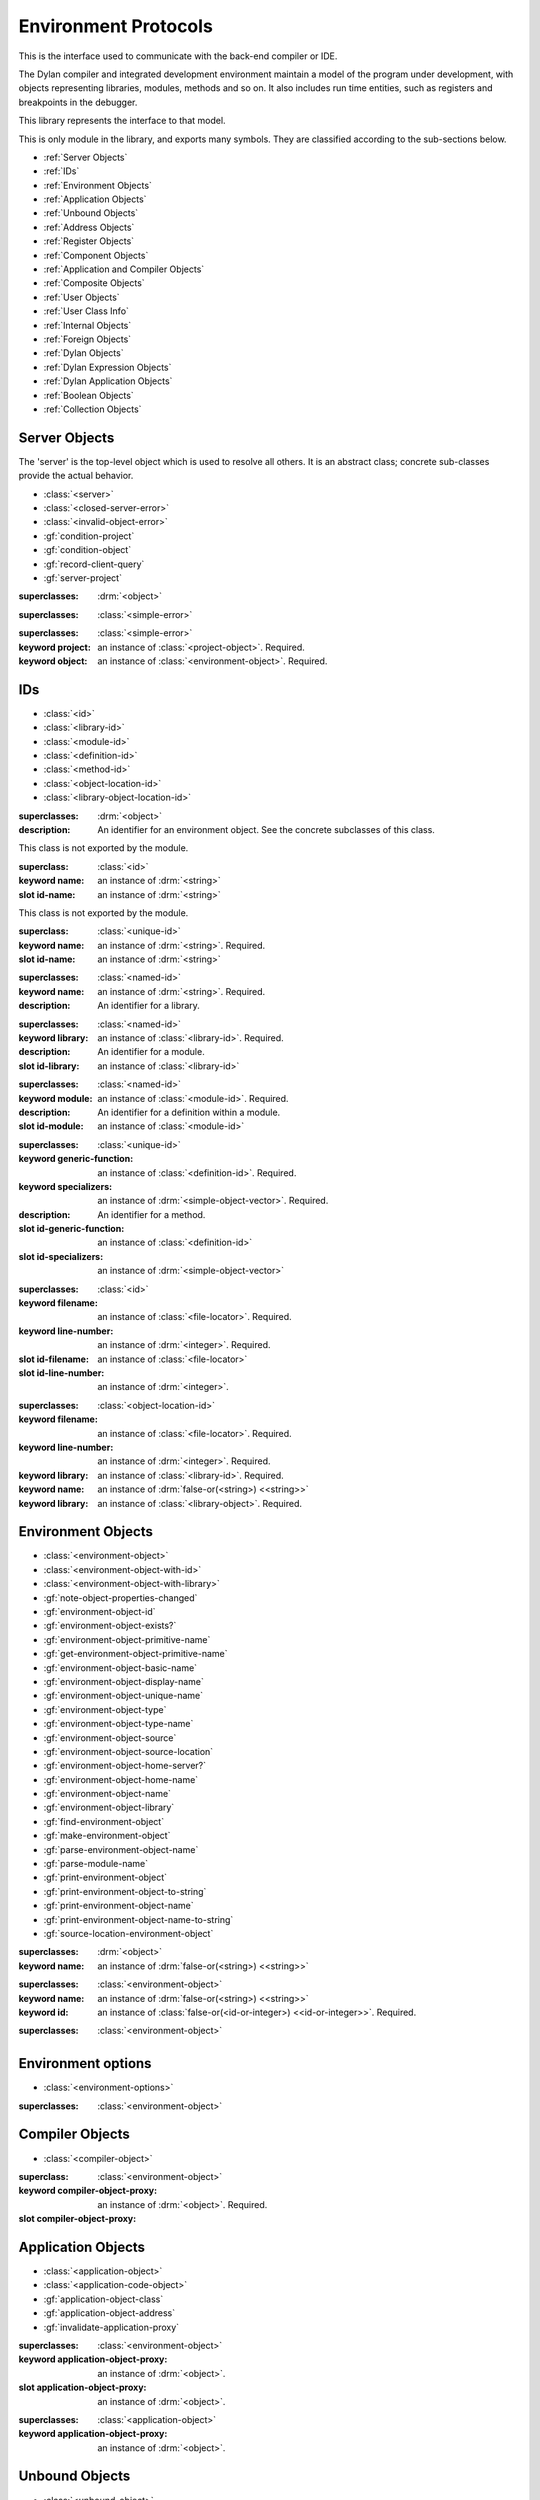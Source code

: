 *********************
Environment Protocols
*********************

This is the interface used to communicate with the back-end compiler or IDE.

.. library:: environment-protocols

The Dylan compiler and integrated development environment maintain
a model of the program under development, with objects representing
libraries, modules, methods and so on. It also includes run time entities,
such as registers and breakpoints in the debugger.

This library represents the interface to that model.

.. module:: environment-protocols

This is only module in the library, and exports many symbols. They
are classified according to the sub-sections below.

- :ref:`Server Objects`
- :ref:`IDs`
- :ref:`Environment Objects`
- :ref:`Application Objects`
- :ref:`Unbound Objects`
- :ref:`Address Objects`
- :ref:`Register Objects`
- :ref:`Component Objects`
- :ref:`Application and Compiler Objects`
- :ref:`Composite Objects`
- :ref:`User Objects`
- :ref:`User Class Info`
- :ref:`Internal Objects`
- :ref:`Foreign Objects`
- :ref:`Dylan Objects`
- :ref:`Dylan Expression Objects`
- :ref:`Dylan Application Objects`
- :ref:`Boolean Objects`
- :ref:`Collection Objects`


Server Objects
^^^^^^^^^^^^^^
The 'server' is the top-level object which is used to resolve all others.
It is an abstract class; concrete sub-classes provide the actual behavior.

- :class:`<server>`
- :class:`<closed-server-error>`
- :class:`<invalid-object-error>`
- :gf:`condition-project`
- :gf:`condition-object`
- :gf:`record-client-query`
- :gf:`server-project`

.. class:: <server>
   :abstract:

   :superclasses: :drm:`<object>`


.. class:: <closed-server-error>
   :sealed:

   :superclasses: :class:`<simple-error>`

.. class:: <invalid-object-error>
   :sealed:

   :superclasses: :class:`<simple-error>`

   :keyword project: an instance of :class:`<project-object>`. Required.
   :keyword object: an instance of :class:`<environment-object>`. Required.

.. type:: <query-type>

   :equivalent: :drm:`<symbol>`

.. generic-function:: record-client-query
   :open:

   :signature: *server*, *client*, *object*, *type*  => ();
   :parameter server: an instance of :class:`<server>`
   :parameter client: an instance of :drm:`<object>`
   :parameter object: an instance of :drm:`<object>`
   :parameter type:  an instance of :type:`<query-type>`

.. generic-function:: server-project
   :open:

   :signature: *server* => *project*
   :parameter server: an instance of :class:`<server>`
   :returns project: an instance of :class:`<project-object>`

IDs
^^^

- :class:`<id>`
- :class:`<library-id>`
- :class:`<module-id>`
- :class:`<definition-id>`
- :class:`<method-id>`
- :class:`<object-location-id>`
- :class:`<library-object-location-id>`

.. class:: <id>
   :abstract:

   :superclasses: :drm:`<object>`

   :description:

      An identifier for an environment object. See the concrete subclasses of this class.

.. class:: <unique-id>
   :sealed:
   :abstract:

   This class is not exported by the module.

   :superclass: :class:`<id>`

   :keyword name:  an instance of :drm:`<string>`

   :slot id-name: an instance of :drm:`<string>`

.. class:: <named-id>
   :sealed:
   :abstract:

   This class is not exported by the module.

   :superclass: :class:`<unique-id>`

   :keyword name:  an instance of :drm:`<string>`. Required.

   :slot id-name: an instance of :drm:`<string>`


.. class:: <library-id>

   :superclasses: :class:`<named-id>`

   :keyword name: an instance of :drm:`<string>`. Required.

   :description:

      An identifier for a library.

.. class:: <module-id>

   :superclasses: :class:`<named-id>`

   :keyword library: an instance of :class:`<library-id>`. Required.

   :description:

      An identifier for a module.



   :slot id-library: an instance of :class:`<library-id>`

.. class:: <definition-id>

   :superclasses: :class:`<named-id>`

   :keyword module: an instance of :class:`<module-id>`. Required.

   :description:

      An identifier for a definition within a module.
   :slot id-module:  an instance of :class:`<module-id>`

.. class:: <method-id>

   :superclasses: :class:`<unique-id>`

   :keyword generic-function: an instance of :class:`<definition-id>`. Required.
   :keyword specializers: an instance of :drm:`<simple-object-vector>`. Required.

   :description:

      An identifier for a method.

   :slot id-generic-function: an instance of :class:`<definition-id>`
   :slot id-specializers:  an instance of :drm:`<simple-object-vector>`

.. class:: <object-location-id>

   :superclasses: :class:`<id>`

   :keyword filename: an instance of :class:`<file-locator>`. Required.
   :keyword line-number: an instance of :drm:`<integer>`. Required.

   :slot id-filename: an instance of :class:`<file-locator>`
   :slot id-line-number: an instance of :drm:`<integer>`.

.. class:: <library-object-location-id>

   :superclasses: :class:`<object-location-id>`

   :keyword filename: an instance of :class:`<file-locator>`. Required.
   :keyword line-number: an instance of :drm:`<integer>`. Required.
   :keyword library: an instance of :class:`<library-id>`. Required.

   :keyword name: an instance of :drm:`false-or(<string>) <<string>>`
   :keyword library: an instance of :class:`<library-object>`. Required.

Environment Objects
^^^^^^^^^^^^^^^^^^^
- :class:`<environment-object>`
- :class:`<environment-object-with-id>`
- :class:`<environment-object-with-library>`
- :gf:`note-object-properties-changed`
- :gf:`environment-object-id`
- :gf:`environment-object-exists?`
- :gf:`environment-object-primitive-name`
- :gf:`get-environment-object-primitive-name`
- :gf:`environment-object-basic-name`
- :gf:`environment-object-display-name`
- :gf:`environment-object-unique-name`
- :gf:`environment-object-type`
- :gf:`environment-object-type-name`
- :gf:`environment-object-source`
- :gf:`environment-object-source-location`
- :gf:`environment-object-home-server?`
- :gf:`environment-object-home-name`
- :gf:`environment-object-name`
- :gf:`environment-object-library`
- :gf:`find-environment-object`
- :gf:`make-environment-object`
- :gf:`parse-environment-object-name`
- :gf:`parse-module-name`
- :gf:`print-environment-object`
- :gf:`print-environment-object-to-string`
- :gf:`print-environment-object-name`
- :gf:`print-environment-object-name-to-string`
- :gf:`source-location-environment-object`

.. class:: <environment-object>
   :abstract:
   :primary:

   :superclasses: :drm:`<object>`

   :keyword name: an instance of :drm:`false-or(<string>) <<string>>`

.. class:: <environment-object-with-id>
   :primary:

   :superclasses: :class:`<environment-object>`

   :keyword name: an instance of :drm:`false-or(<string>) <<string>>`
   :keyword id: an instance of :class:`false-or(<id-or-integer>) <<id-or-integer>>`. Required.

.. class:: <environment-object-with-library>
   :open:
   :abstract:

   :superclasses: :class:`<environment-object>`

.. type:: <id-or-integer>

   :equivalent: the type union of :drm:`<integer>` and :class:`<id>`.

.. generic-function:: note-object-properties-changed

   :signature: note-object-properties-changed *project*, *object*, *type* => ()

   :parameter project: an instance of :class:`<project-object>`
   :parameter object: an instance of :class:`<environment-object>`
   :parameter type: an instance of :type:`<query-type>`

.. generic-function:: environment-object-id
   :open:

   :signature: environment-object-id *server*, *object* => *id*

   :parameter server: an instance of :class:`<server>`
   :parameter object: an instance of :class:`<environment-object>`

   :return id: an instance of :class:`false-or(<id-or-integer>) <<id-or-integer>>`

.. generic-function:: environment-object-exists?
   :open:

   :signature: environment-object-exists? *server*, *object* => *exists?*

   :parameter server: an instance of :class:`<server>`
   :parameter object: an instance of :class:`<environment-object>`

   :return exists?: an instance of :drm:`<boolean>`

.. generic-function:: environment-object-primitive-name
   :open:

   :signature: environment-object-primitive-name *server*, *object* => *name*

   :parameter server: an instance of :class:`<server>`
   :parameter object: an instance of :class:`<environment-object>`

   :return name: an instance of :drm:`false-or(<string>) <<string>>`

.. generic-function:: get-environment-object-primitive-name
   :open:

   :signature: get-environment-object-primitive-name *server*, *object* => *name*

   :parameter server: an instance of :class:`<server>`
   :parameter object: an instance of :class:`<environment-object>`
   :return name: an instance of :drm:`false-or(<string>) <<string>>`

.. generic-function:: environment-object-library
   :open:

   :signature: environment-object-library *server*, *object* => *library*

   :parameter server: an instance of :class:`<server>`
   :parameter object: an instance of :class:`<environment-object>`
   :return library: an instance of :class:`false-or(<library-object>) <<library-object>>`


.. generic-function:: environment-object-basic-name
   :open:

   :signature: environment-object-basic-name *server*, *object* ``#key`` ``#all-keys`` => name

   :parameter server:  an instance of :class:`<server>`
   :parameter object: an instance of :class:`<environment-object>`

   :return name:  an instance of :drm:`false-or(<string>) <<string>>`

.. generic-function:: environment-object-display-name
   :open:

   :signature: environment-object-display-name *server*, *object*, *namespace* ``#key`` ``#all-keys`` => name

   :parameter server:  an instance of :class:`<server>`
   :parameter object: an instance of :class:`<environment-object>`
   :parameter namespace: an instance of :class:`false-or(<namespace-object> <<namespace-object>>`

   :return: name:  an instance of :drm:`false-or(<string>) <<string>>`

.. generic-function:: environment-object-unique-name
   :open:

   :signature: environment-object-unique-name *server*, *object*, *namespace* ``#key`` ``#all-keys`` => name

   :parameter server:  an instance of :class:`<server>`
   :parameter object: an instance of :class:`<environment-object>`
   :parameter namespace: an instance of :class:`false-or(<namespace-object> <<namespace-object>>`

   :return: name:  an instance of :drm:`false-or(<string>) <<string>>`

.. generic-function:: environment-object-type
   :open:

   :signature: environment-object-type *server*, *object* => *type*
   :parameter server:  an instance of :class:`<server>`
   :parameter object: an instance of :class:`<environment-object>`

   :return: type: an instance of :class:`<environment-object>`

.. generic-function:: environment-object-type-name
   :open:

   :signature: environment-object-type-name *object* => *type*
   :parameter object: an instance of :class:`<environment-object>`

   :return: type-name: an instance of :drm:`<string>`

.. generic-function:: environment-object-source
   :open:

   :signature: environment-object-source *server*, *object* => *source*

   :parameter server: an instance of :class:`<server>`
   :parameter object: an instance of :class:`<environment-object>`

   :return source: an instance of :drm:`false-or(<string>) <<string>>`

.. generic-function:: environment-object-source-location
   :open:

   :signature: environment-object-source-location *server*, *object* => *location*

   :parameter server: an instance of :class:`<server>`
   :parameter object: an instance of :class:`<environment-object>`

   :return location: an instance of :class:`false-or(<source-location>) <<source-location>>`

.. generic-function:: environment-object-home-server?

   Note there is no generic function actually defined in this module.

   :signature: environment-object-home-server? *server*, *object* => *home?*
   :parameter server: an instance of :drm:`<object>`
   :parameter object: an instance of :drm:`<object>`

   :return home?: an instance of :drm:`<boolean>`

.. generic-function:: environment-object-home-name
   :open:

   :signature: environment-object-home-name     *server*, *object* => *name*

   :parameter server: an instance of :class:`<server>`
   :parameter object: an instance of :class:`<environment-object>`

   :return name: an instance of :class:`false-or(<name-object>) <<<name-object>>`

.. generic-function:: environment-object-name
   :open:

   :signature: environment-object-name     *server*, *object*, *namespace* => *name*

   :parameter server: an instance of :class:`<server>`
   :parameter object: an instance of :class:`<environment-object>`
   :parameter namespace: an instance of :class:`<namespace-object>`

   :return name: an instance of :class:`false-or(<name-object>) <<<name-object>>`

.. generic-function:: source-location-environment-object
   :open:

   :signature: source-location-environment-object *server* *location* => *object*

   :parameter server: an instance of :class:`<server>`
   :parameter location: an instance of :class:`<source-location>`

   :return object: an instance of :class:`false-or(<environment-object>) <<environment-object>>`

.. generic-function:: find-environment-object
   :open:

   Find an environment object by name or id

   :signature: find-environment-object *server*, *name* ``#key`` ``#all-keys`` => object

   :parameter server: an instance of :class:`<server>`
   :parameter name: an instance of :drm:`<string>` or :class:`<id-or-integer>`

   :return object: an instance of :class:`false-or(<environment-object>) <<environment-object>>`

.. generic-function:: make-environment-object
   :sealed:

   :signature: make-environment-object *class* ``#key`` *project* *library* *id* *application-object-proxy* *compiler-object-proxy* => *object*

   :parameter class: a instance of :drm:`<class>`, a subclass of :class:<environment-object>
   :key project: an instance of :class:`<project-object>`
   :key library: an instance of :class:`false-or(<library-object>) <<library-object>>`
   :key id: an instance of :class:`false-or(<id-or-integer>) <<id-or-integer>>`
   :key application-object-proxy: an instance of :drm:`<object>`
   :key compiler-object-proxy: an instance of :drm:`<object>`

   :return object: an instance of :class:`<environment-object>`

.. generic-function:: parse-environment-object-name
   :sealed:

   :signature: parse-environment-object-name *name* ``#key`` ``#all-keys`` => id

   :parameter name: an instance of :drm:`<string>`

   :return id: an instance of :class:`false-or(<id-or-integer>)<<id-or-integer>>`

.. generic-function:: parse-module-name

   :signature: parse-module-name *name* ``#key`` *library* => id

   :parameter name: an instance of :drm:`<string>`
   :key library: an instance of :class:`false-or(<library-id>) <<library-id>>`

   :return id: an instance of :class:`false-or(<module-id>) <<module-id>>`

.. generic-function:: print-environment-object
   :open:

   :signature: print-environment-object *stream*, *server*, *object* ``#key`` ``#all-keys`` => ()

   :parameter stream: an instance of :class:`<stream>`
   :parameter server: an instance of :class:`<server>`
   :parameter object: an instance of :class:`<environment-object>`

.. generic-function:: print-environment-object-name
   :open:

   :signature: print-environment-object-name *stream*, *server*, *object* ``#key`` ``#all-keys`` => ()

   :parameter stream: an instance of :class:`<stream>`
   :parameter server: an instance of :class:`<server>`
   :parameter object: an instance of :class:`<environment-object>`

.. generic-function:: print-environment-object-name-to-string
   :open:

   :signature: print-environment-object-name-to-string *server*, *object* ``#rest`` args ``#key`` *namespace* ``#all-keys`` => *name*

   :parameter server: an instance of :class:`<server>`
   :parameter object: an instance of :class:`<environment-object>`
   :key namespace: an instance of :class:`<object>`
   :value name: an instance of :drm:`<string>`

Environment options
^^^^^^^^^^^^^^^^^^^

- :class:`<environment-options>`

.. class:: <environment-options>

   :superclasses: :class:`<environment-object>`

Compiler Objects
^^^^^^^^^^^^^^^^
- :class:`<compiler-object>`

.. class:: <compiler-object>
   :sealed:
   :abstract:

   :superclass: :class:`<environment-object>`

   :keyword compiler-object-proxy: an instance of :drm:`<object>`. Required.

   :slot compiler-object-proxy:

.. generic-function:: invalidate-compiler-proxy
   :open:

   :signature: invalidate-compiler-proxy *server*, *object* => ()

   :parameter server: an instance of :class:`<server>`
   :parameter object: an instance of :class:`<compiler-object>`

Application Objects
^^^^^^^^^^^^^^^^^^^

- :class:`<application-object>`
- :class:`<application-code-object>`
- :gf:`application-object-class`
- :gf:`application-object-address`
- :gf:`invalidate-application-proxy`

.. class:: <application-object>
   :abstract:
   :sealed:
   :primary:

   :superclasses: :class:`<environment-object>`

   :keyword application-object-proxy: an instance of :drm:`<object>`.

   :slot application-object-proxy: an instance of :drm:`<object>`.

.. generic-function:: invalidate-application-proxy

   :signature: invalidate-application-proxy *server*, *object* => ()

   :parameter server: an instance of :class:`<server>`
   :parameter object: an instance of :class:`<application-object>`

.. generic-function:: application-object-class
   :open:

   :signature: application-object-class *server*, *object* => *class*

   :parameter server: an instance of :class:`<server>`
   :parameter object: an instance of :class:`<application-object>`

   :return class: an instance of :class:`false-or(<class-object>) <<class-object>>`

.. generic-function:: application-object-address
   :open:

   :signature: application-object-class *server*, *object* => *class*

   :parameter server: an instance of :class:`<server>`
   :parameter object: an instance of :class:`<application-object>`

   :return class: an instance of :class:`false-or(<address-object>) <<address-object>>`

.. class:: <application-code-object>
   :abstract:
   :sealed:

   :superclasses: :class:`<application-object>`

   :keyword application-object-proxy: an instance of :drm:`<object>`.

Unbound Objects
^^^^^^^^^^^^^^^
- :class:`<unbound-object>`
- :const:`$unbound-object`

.. class:: <unbound-object>

   :superclasses: :class:`<application-object>`

.. constant:: $unbound-object

   :type: :class:`<unbound-object>`

   Used to indicate the application is not set. Only used once, in the debugger.

Address Objects
^^^^^^^^^^^^^^^
- :type:`<address-display-format>`
- :type:`<data-display-format>`
- :class:`<data-display-size>`
- :class:`<address-object>`
- :const:`$invalid-address-object`
- :gf:`address-application-object`
- :gf:`address-to-string`
- :gf:`string-to-address`
- :gf:`indirect-address`
- :gf:`indexed-address`
- :gf:`address-read-memory-contents`
- :gf:`address-read-application-object`

.. class:: <address-object>

   :superclasses: :class:`<application-object>`

.. type:: <address-display-format>

   :equivalent: One of ``#"octal"``, ``#"decimal"`` or ``#"hexadecimal"``.

.. type:: <data-display-format>

   :equivalent: A type union of :type:`<address-display-format>` and :type:`<non-address-display-format>`

.. type:: <non-address-display-format>

   :equivalent: One of ``#"byte-character"``,
         ``#"unicode-character"``,
         ``#"single-float"`` or
         ``#"double-float"``

.. constant:: $invalid-address-object

   This unique instance of <address-object> serves as a legal member of
   the type, but without any valid interpretation. This is used in
   preference to #f as a failing result or argument.

   :type: <address-object>

.. generic-function:: address-application-object
   :open:

   Convert an address to a more specific object.

   :signature: address-application-object *server*, *addr* => *obj*

   :parameter server: The backend dispatching object, an instance of :class:`<server>`
   :parameter addr: The address to be converted, an instance of :class:`<address-object>`

   :return obj: an instance of :class:`<application-object>`

   :description:
      Converts an abstract address to a more specific application
      object where possible. (Eg. if the address corresponds
      exactly to a dylan object, then the dylan object will be
      returned).

      The return value is an instance of <application-object>, possibly a
      <foreign-object>. If the address is not valid, then
      it may just be returned unchanged, which is to contract
      since <address-object> is itself a subclass of
      <application-object>.

.. generic-function:: address-to-string
   :open:

   Converts an abstract address into a printable string.

   :signature: address-to-string *server*, *address*, ``#key`` *format* => *s*
   :parameter server: an instance of :class:`<server>`
   :parameter address: an instance of :class:`<address>`
   :parameter #key format: an instance of :class:`<address-display-format>`
   :return s: an instance of :drm:`<string>`

   :description: Outputs a string of fixed size per runtime platform, padded with
		 leading
		 zeros if necessary, and formatted as per the supplied number base.
		 The string contains no extra decoration. This must be added by the
		 UI where required.
		 If the supplied address is invalid, the server will return a
		 string of the correct size, but filled with question-mark ('?')
		 characters.

.. generic-function:: string-to-address
   :open:

   Converts a string to an abstract address.

   :signature: string-to-address *server*, *str*, ``#key`` *format* => *address*
   :parameter server: an instance of :class:`<server>`
   :parameter str: an instance of :drm:`<string>`
   :parameter #key format: an instance of :class:`<address-display-format>`
   :return address: an instance of :class:`<address>`

   :description:
      This is not a parsing function. For a string that is not well-formed,
      the address returned may be invalid, or otherwise nonsensical.
      Parsing should be performed by the UI, which should also undertake
      to strip away any extra decoration that it might require in order
      to determine the number base (eg. "#x").

.. generic-function:: indirect-address
   :open:

   Indirects through an address to generate a new address.

   :signature: indirect-address *server*, *address* => *i-address*
   :parameter server: an instance of :class:`<server>`
   :parameter address: an instance of :class:`<address>`
   :return i-address: an instance of :class:`<address>`

   :description:
      Outputs the address object obtained by indirecting through
      the original address.
      It is entirely possible for this address to be invalid,
      and this will certainly be the case if the original
      address is invalid.

.. generic-function:: indexed-address
   :open:

   Adds an indexed-offset to a base address.

   :signature: indexed-address *server*, *addr*, *index*, *size* => *i-addr*

   :parameter server: an instance of :class:`<server>`
   :parameter addr: The base address, an instance of :class:`<address>`
   :parameter index: An integer used as the index. An instance of :drm:`<integer>`
   :parameter size: An instance of :class:`<data-display-size>`. The implementation
                will multiply the index by the appropriate factor according
                to this. The default is #"word".
   :return i-addr: an instance of :class:`<address>`

.. generic-function:: address-read-memory-contents
   :open:

   :signature: address-read-memory-contents *server*, *addr*, ``#key`` *size*, *format*, *from-index*, *to-index* => *printable-strings*, *nxt*

   :parameter server: an instance of :class:`<server>`
   :parameter addr: The base address, an instance of :class:`<address>`
   :parameter #key size: The granularity at which to read the data, defaults
		     to ``#"word"``, the runtime platform word-size.
   :parameter #key format: The format directive for the imported data.
		       An instance of :class:`<address-display-format>`
   :parameter #key from-index: An index interpreted according to the ``size`` parameter,
		      from which to read the first object. Default zero.
		      An instance of :drm:`<integer>`
   :parameter #key to-index: An index
		      from which to read the last object. Default 7
		      An instance of :drm:`<integer>`
   :return printable-strings: an instance of :drm:`<sequence>`
   :return nxt: an instance of :class:`<address-object>`
   :description:
      Import a block of memory contents starting at the supplied
      address, and return the contents as formatted strings. Also
      returns the address that immediately follows the block that
      has been read.

.. generic-function:: address-read-application-object
   :open:

   Import an application object from an address.

   :signature: address-read-application-object *server*, *addr* => *obj*

   :parameter server: The backend dispatching object. An instance of :class:`<server>`
   :parameter addr: The address at which to base the import. An instance of :class:`<address-object>`
   :return obj: An instance of :class:`false-or(<application-object>) <<application-object>>`
		Returns the imported application object, or #f if the
                import fails.

Register Objects
^^^^^^^^^^^^^^^^

- :class:`<register-category>`
- :class:`<register-object>`
- :func:`application-registers`
- :gf:`do-application-registers`
- :gf:`register-contents`
- :gf:`register-contents-address`
- :gf:`lookup-register-by-name`

.. type:: <register-category>

   Describes an abstract categorization for the runtime register set.

   :equivalent: one of ``#"general-purpose"``,
      ``#"special-purpose"``,
      or ``#"floating-point"``.

.. class:: <register-object>

   Represents a hardware-level register.

   :superclasses: :class:`<application-object>`

   :keyword name: an instance of :drm:`false-or(<string>) <<string>>`
   :keyword application-object-proxy: an instance of :drm:`<object>`.

.. function:: application-registers

   :signature: application-registers *server* ``#key`` *category* => *classes*
   :parameter server: an instance of :class:`<server>`
   :parameter #key category: an instance of :type:`<register-category>`
   :return classes: an instance of :drm:`<sequence>`

.. generic-function:: lookup-register-by-name
   :open:

   Tries to find a register object corresponding to a given
   name.

   :signature: lookup-register-by-name *server*, *name* => *reg*
   :parameter server: an instance of :class:`<server>`
   :parameter name: an instance of :drm:`<string>`
   :return reg: an instance of :class:`false-or(<register-object>) <<register-object>>`

   :description:
      If successful, returns a :class:`<register-object>`.
      Returns #f if no match is found, or if the application
      is not tethered.

.. generic-function:: do-application-registers
   :open:

   Iterates over all runtime registers.

   :signature: do-application-registers *f*, *server* ``#key`` *category* => ()

   :parameter f: an instance of :drm:`<function>`
   :parameter server: an instance of :class:`<server>`
   :parameter #key category: an instance of :type:`<register-category>`

   :description:
      The function has signature ``(<register-object>) => ()``.
      If category is supplied, must be a <register-category>. The
      iteration will be restricted to registers of this
      category.
      If not supplied, the iteration will include all
      available platform registers.

.. generic-function:: register-contents
   :open:

   Retrieve the value stored in a register.

   :signature: register-contents *server*, *reg*, *thread* ``#key`` *stack-frame-context* => *obj*

   :parameter server: an instance of :class:`<server>`
   :parameter reg: an instance of :class:`<register-object>`
   :parameter thread: an instance of :class:`<thread-object>`
   :parameter #key stack-frame-context: an instance of :class:`<stack-frame-object>`
   :return obj: an instance of :class:`false-or(<application-object>) <<application-object>>`

   :description:
      The thread context must be supplied as it is assumed that registers are a thread-local
      resource on all platforms.
      On different platforms, varying numbers of registers
      are saved per stack frame. If a <stack-frame-object>
      is supplied via the keyword argument, and the corresponding
      register is stack-frame local, then the appropriate
      value will be retrieved. Where this is not possible,
      the basic thread-local value will be used regardless of
      the frame context.

.. generic-function:: register-contents-address
   :open:

   Retrieve the value stored in a register, represented as an address.

   :signature: register-contents *server*, *reg*, *thread* ``#key`` *stack-frame-context* => *obj*

   :parameter server: an instance of :class:`<server>`
   :parameter reg: an instance of :class:`<register-object>`
   :parameter thread: an instance of :class:`<thread-object>`
   :parameter #key stack-frame-context: an instance of :class:`<stack-frame-object>`
   :return obj: an instance of :class:`false-or(<address-object>) <<address-object>>`

   :description:
      The thread context must be supplied as it is assumed that registers are a thread-local
      resource on all platforms.
      On different platforms, varying numbers of registers
      are saved per stack frame. If a <stack-frame-object>
      is supplied via the keyword argument, and the corresponding
      register is stack-frame local, then the appropriate
      value will be retrieved. Where this is not possible,
      the basic thread-local value will be used regardless of
      the frame context. The returned object is the register's context, interpreted as an
      address <application-object>.

Component Objects
^^^^^^^^^^^^^^^^^
- :class:`<component-object>`
- :gf:`component-image-filename`
- :gf:`component-version`
- :func:`component-version-string`
- :gf:`lookup-component-by-name`
- :func:`application-components`
- :gf:`do-application-components`

.. class:: <component-object>

   A shared object or executable file.

   :superclass: :class:`<application-object>`

   :description:
      A subclass of <application-object>.
      Represents a runtime "component" - ie. a DLL/EXE file, or a shared
      object file.

      ``application-object-address`` can be called on objects of this class,
      and the result is interpreted as the "base address" of the component.

      ``environment-object-primitive-name`` for this class returns the name
      of the component as stripped of all platform-specific pathname
      and extension strings. Therefore, there is no ``component-name``
      protocol.

.. generic-function:: component-image-filename
   :open:

   Locates the binary image file (on disk) associated with
   the component.

   :signature: component-image-filename *server*, *component* => *file*

   :parameter server: an instance of :class:`<server>`
   :parameter component: an instance of :class:`<component-object>`
   :return file: an instance of :class:`false-or(<file-locator>) <<file-locator>>`

.. generic-function:: component-version
   :open:

   Return the version number of a component.

   :signature: component-version *server*, *component* => *major-version-index*, *minor-version-index*

   :parameter server: an instance of :class:`<server>`
   :parameter component: an instance of :class:`<component-object>`
   :return major-version-index: an instance of :drm:`<integer>`
   :return minor-version-index: an instance of :drm:`<integer>`

   :description:
      Returns the version number for a component. This is assumed
      to be both meaningful and obtainable on all platforms.

.. function:: component-version-string

   Return the component's version as a string.

   :signature: component-version *server*, *component* => *version-string*

   :parameter server: an instance of :class:`<server>`
   :parameter component: an instance of :class:`<component-object>`
   :return version-string: an instance of :drm:`<string>`

.. generic-function:: lookup-component-by-name
   :open:

   :signature: lookup-component-by-name *server*, *name* => *component*
   :parameter server: an instance of :class:`<server>`
   :return component: an instance of :class:`false-or(<component-object>) <<component-object>>`
   :return version-string: an instance of :drm:`<string>`

.. generic-function:: do-application-components
   :open:

   Iterates over the components currently loaded into an
   application.

   :signature: do-application-components *f*, *server* => ()

   :parameter f: an instance of :class:`<function>` with signature
            ``(<component-object>) => ()``
   :parameter server: an instance of :class:`<server>`

.. function:: application-components

   Get a collection of all components

   :signature: application-components *server* => *components*

   :parameter server: an instance of :class:`<server>`
   :return components: an instance of :drm:`<sequence>`

Application and Compiler Objects
^^^^^^^^^^^^^^^^^^^^^^^^^^^^^^^^

- :class:`<application-and-compiler-object>`

.. class:: <application-and-compiler-object>
   :open:
   :abstract:

   Combined application and compiler object.

   :superclasses: :class:`<application-object>` :class:`<compiler-object>`

Composite Objects
^^^^^^^^^^^^^^^^^
- :class:`<composite-object>`
- :gf:`composite-object-size`
- :gf:`composite-object-contents`

.. class:: <composite-object>
   :abstract:

   :superclass: :class:`<application-object>`

.. generic-function:: composite-object-size
   :open:

   :signature: composite-object-size *server*, *object*, ``#key`` *inherited?* => *size*
   :parameter server:  an instance of :class:`<server>`
   :parameter object: an instance of :class:`<composite-object>`
   :parameter #key inherited?: an instance of :drm:`<boolean>`
   :return size: an instance of :drm:`false-or(<integer>) <<integer>>`

.. generic-function:: composite-object-contents
   :open:

   :signature: composite-object-contents *server*, *object*, ``#key`` *inherited?* => *names*, *values*
   :parameter server:  an instance of :class:`<server>`
   :parameter object: an instance of :class:`<composite-object>`
   :parameter #key inherited?: an instance of :drm:`<boolean>`
   :return names: an instance of :drm:`<sequence>`
   :return values: an instance of :drm:`<sequence>`

User Objects
^^^^^^^^^^^^
- :class:`<user-object>`
- :gf:`user-object-slot-value`
- :gf:`user-object-slot-values`

.. class:: <user-object>

   :superclasses: :class:`<composite-object>` :class:`<environment-object-with-id>`

.. generic-function:: user-object-slot-values

   :signature: user-object-slot-values *server*, *object* => *functions*, *values*

   :parameter server: an instance of :class:`<server>`
   :parameter object: an instance of :class:`<user-object>`
   :return functions: an instance of :drm:`<sequence>`
   :return values: an instance of :drm:`<sequence>`

.. generic-function:: user-object-slot-value
   :open:

   :signature: user-object-slot-value *server*, *object*, *slot* ``#key`` *repeated-element* => *value*
   :parameter server: an instance of :class:`<server>`
   :parameter object: an instance of :class:`<user-object>`
   :parameter slot: an type union of :class:`<definition-id>` and :class:`<slot-object>`
   :parameter #key repeated-element: an instance of :drm:`<object>`
   :return value: an instance of :class:`false-or(<environment-object>) <<environment-object>>`

User Class Info
^^^^^^^^^^^^^^^
- :class:`<user-class-info>`
- :func:`user-object-class-mappings`

.. class:: <user-class-info>
   :sealed:

   :superclasses: :class:`<object>`

   :keyword class: an instance of :drm:`<class>`. Required.
   :keyword id: an instance of :class:`<definition-id>`. Required.

   :slot user-class-info-class:  an instance of :drm:`<class>`
   :slot user-class-info-id: an instance of :class:`<definition-id>`

.. function:: user-object-class-mappings

   :signature: user-object-class-mappings () => mappings
   :return mappings: an instance of :drm:`<sequence>`

Internal Objects
^^^^^^^^^^^^^^^^

- :class:`<internal-object>`

.. class:: <internal-object>

   :superclass: :class:`<user-object>`


Foreign Objects
^^^^^^^^^^^^^^^

- :class:`<foreign-object>`

.. class:: <foreign-object>

   :superclass: :class:`<application-code-object>`

Dylan Objects
^^^^^^^^^^^^^

Dylan objects don't seem to do much yet, but it seems like it should
be useful for the environment to be able to work out if an object is
part of the language (e.g. a class) or whether it is an abstraction
provided by the environment (e.g. a project)

- :class:`<dylan-object>`
- :class:`<dylan-application-object>`
- :class:`<immediate-application-object>`
- :class:`<dylan-compiler-object>`
- :const:`$dylan-library-id`
- :const:`$dylan-module-id`
- :const:`$dylan-extensions-module-id`
- :const:`$dispatch-engine-module-id`
- :const:`$<object>-id`
- :const:`$<class>-id`
- :const:`$<method>-id`
- :const:`$<generic-function>-id`

.. class:: <dylan-object>
   :open:
   :abstract:

   :superclass: :class:`<environment-object>`

.. class:: <dylan-application-object>
   :open:
   :abstract:

   :superclass: :class:`<dylan-object>` :class:`<application-object>`

.. class:: <immediate-application-object>
   :open:
   :abstract:

   :superclass: :class:`<dylan-application-object>`

.. class:: <dylan-compiler-object>
   :open:
   :abstract:

   :superclass: :class:`<dylan-object>` :class:`<compiler-object>`


.. constant:: $dylan-library-id

   :type: :class:`<library-id>`

.. constant:: $dylan-module-id

   :type: :class:`<module-id>`

.. constant:: $dylan-extensions-module-id

   :type: :class:`<module-id>`

.. constant:: $dispatch-engine-module-id

   :type: :class:`<module-id>`

.. constant:: $<object>-id

   :type: :class:`<definition-id>`

.. constant:: $<class>-id

   :type: :class:`<definition-id>`

.. constant:: $<method>-id

   :type: :class:`<definition-id>`

.. constant:: $<generic-function>-id

   :type: :class:`<definition-id>`

.. constant:: $<boolean>-id

   :type: :class:`<definition-id>`



Dylan Expression Objects
^^^^^^^^^^^^^^^^^^^^^^^^

Expression objects represent arbitrary expressions in Dylan, usually
on the right-hand side of an assignment.

- :class:`<expression-object>`
- :class:`<type-expression-object>`
- :class:`<complex-type-expression-object>`

.. class:: <expression-object>
   :open:
   :abstract:

   A basic expression.

   :superclass: :class:`<dylan-compiler-object>`

.. class:: <type-expression-object>
   :open:

   Expressions that evaluate to a type.

   :superclass: :class:`<expression-object>`

.. class:: <complex-type-expression-object>
   :open:

   The canonical type expression of arbitrary complexity (only one instance)

   :superclass: :class:`<type-expression-object>`

Dylan Application Objects
^^^^^^^^^^^^^^^^^^^^^^^^^
- :class:`<character-object>`
- :class:`<string-object>`
- :class:`<symbol-object>`
- :class:`<number-object>`
- :class:`<integer-object>`
- :func:`number-object-to-string`


.. class:: <character-object>

   :superclass: :class:`<immediate-application-object>`

.. class:: <string-object>

   :superclass: :class:`<sequence-object>`

.. class:: <symbol-object>

   :superclass: :class:`<immediate-application-object>`

.. class:: <number-object>

   :superclass: :class:`<immediate-application-object>`

.. class:: <integer-object>

   :superclass: :class:`<number-object>`

.. generic-function:: number-object-to-string
   :open:

   :signature: number-object-to-string *server*, *number*, ``#key`` *prefix?* *format* => *string*

   :parameter server: an instance of :class:`<server>`
   :parameter number: an instance of :class:`<number-object>`
   :parameter #key prefix?: an instance of :drm:`<boolean>`
   :parameter #key format: an instance of :drm:`false-or(<symbol>) <<symbol>>`
   :return string: an instance of :drm:`false-or(<string>) <<string>>`

Boolean Objects
^^^^^^^^^^^^^^^

- :class:`<boolean-object>`
- :const:`$true-object`
- :const:`$false-object`

.. class:: <boolean-object>

   :superclass: :class:`<immediate-application-object>`
   :keyword true?: an instance of :drm:`<boolean>`. Required.
   :slot boolean-object-true?:

.. constant:: $true-object

   :type: :class:`<boolean-object>`

.. constant:: $false-object

   :type: :class:`<boolean-object>`


Collection Objects
^^^^^^^^^^^^^^^^^^

- :class:`<collection-object>`
- :class:`<sequence-object>`
- :class:`<explicit-key-collection-object>`
- :class:`<array-object>`
- :class:`<range-object>`
- :class:`<pair-object>`
- :gf:`collection-size`
- :gf:`collection-keys`
- :gf:`collection-elements`
- :gf:`do-collection-keys`
- :gf:`do-collection-elements`
- :gf:`range-start`
- :gf:`range-end`
- :gf:`range-by`
- :gf:`pair-head`
- :gf:`pair-tail`

.. class:: <collection-object>

   :superclasses: :class:`<composite-object>` :class:`<dylan-application-object>`

.. class:: <sequence-object>

   :superclass: :class:`<collection-object>`

.. class:: <explicit-key-collection-object>

   :superclasses: :class:`<internal-object>` :class:`<collection-object>`

.. class:: <range-object>

   :superclasses: :class:`<user-object>` :class:`<sequence-object>`

   Note: ranges are user objects, not internal objects, because
   the "Contents" page is the only way to browse ranges.

.. class:: <pair-object>

   :superclass: :class:`<user-object>`

   Note: This only models non-proper lists, so it isn't a sequence object

.. generic-function:: collection-size
   :open:

   :signature: collection-size *server*, *collection* => *size*
   :parameter server: an instance of :class:`<server>`
   :parameter collection: an instance of :class:`<collection-object>`
   :returns size: an instance of :drm:`false-or(<integer>) <<integer>>`

.. generic-function:: do-collection-keys
   :open:

   :signature: do-collection-keys *function*, *server*, *collection* => ()
   :parameter function: an instance of :drm:`<function>`
   :parameter server: an instance of :class:`<server>`
   :parameter collection: an instance of :class:`<collection-object>`

.. generic-function:: do-collection-elements
   :open:

   :signature: do-collection-keys *function*, *server*, *collection* => ()
   :parameter function: an instance of :drm:`<function>`
   :parameter server: an instance of :class:`<server>`
   :parameter collection: an instance of :class:`<collection-object>`

.. generic-function:: collection-keys
   :open:

   :signature: collection-keys *server*, *collection* ``#key`` range => *keys*
   :parameter server: an instance of :class:`<server>`
   :parameter collection: an instance of :class:`<collection-object>`
   :parameter #key range: an instance of :drm:`<range>`
   :return keys: an instance of :drm:`<sequence>`

.. generic-function:: collection-values
   :open:

   :signature: collection-values *server*, *collection* ``#key`` range => *values*
   :parameter server: an instance of :class:`<server>`
   :parameter collection: an instance of :class:`<collection-object>`
   :parameter #key range: an instance of :drm:`<range>`
   :return values: an instance of :drm:`<sequence>`

.. generic-function:: range-start
   :open:

   :signature: range-start *server*, *range* => *start*
   :parameter server: an instance of :class:`<server>`
   :parameter range: an instance of :class:`<range-object>`
   :return start: an instance of :class:`false-or(<number-object>) <<number-object>>`

.. generic-function:: range-end
   :open:

   :signature: range-end *server*, *range* => *end*
   :parameter server: an instance of :class:`<server>`
   :parameter range: an instance of :class:`<range-object>`
   :return end: an instance of :class:`false-or(<number-object>) <<number-object>>`

.. generic-function:: range-by
   :open:

   :signature: range-by *server*, *range* => *start*
   :parameter server: an instance of :class:`<server>`
   :parameter range: an instance of :class:`<range-object>`
   :return by: an instance of :class:`false-or(<number-object>) <<number-object>>`

.. generic-function:: pair-head
   :open:

   :signature: pair-head *server*, *pair* => *head*
   :parameter server: an instance of :class:`<server>`
   :parameter pair: an instance of :class:`<pair-object>`
   :return head: an instance of :class:`false-or(<application-object>) <<application-object>>`

.. generic-function:: pair-tail
   :open:

   :signature: pair-tail *server*, *pair* => *tail*
   :parameter server: an instance of :class:`<server>`
   :parameter pair: an instance of :class:`<pair-object>`
   :return tail: an instance of :class:`false-or(<application-object>) <<application-object>>`

- :class:`<source-form-object>`
- :class:`<macro-call-object>`
- :class:`<simple-macro-call-object>`
- :class:`<top-level-expression-object>`
- :class:`<definition-object>`
- :class:`<breakpoint-object>`
- :class:`<environment-object-breakpoint-object>`
- :class:`<class-breakpoint-object>`
- :class:`<function-breakpoint-object>`
- :class:`<simple-function-breakpoint-object>`
- :class:`<generic-function-breakpoint-object>`
- :class:`<method-breakpoint-object>`
- :class:`<source-location-breakpoint-object>`
- :class:`<breakpoint-state>`
- :class:`<breakpoint-direction>`
- :class:`<thread-object>`
- :class:`<restart-object>`
- :class:`<machine>`
- :class:`<application>`
- :class:`<application-state>`
- :class:`<application-startup-option>`
- :class:`<compiler-database>`
- :class:`<project-object>`
- :class:`<compilation-mode>`
- :class:`<project-target-type>`
- :class:`<project-interface-type>`
- :class:`<execution-id>`
- :class:`<execution-info>`
- :class:`<name-object>`
- :class:`<module-name-object>`
- :class:`<binding-name-object>`
- :class:`<namespace-object>`
- :class:`<library-object>`
- :class:`<module-object>`
- :class:`<macro-object>`
- :class:`<variable-object>`
- :class:`<module-variable-object>`
- :class:`<global-variable-object>`
- :class:`<thread-variable-object>`
- :class:`<constant-object>`
- :class:`<function-object>`
- :class:`<foreign-function-object>`
- :class:`<dylan-function-object>`
- :class:`<simple-function-object>`
- :class:`<generic-function-object>`
- :class:`<method-object>`
- :class:`<method-constant-object>`
- :class:`<internal-method-object>`
- :class:`<parameter>`
- :class:`<parameters>`
- :class:`<optional-parameter>`
- :class:`<optional-parameters>`
- :class:`<domain-object>`
- :class:`<type-object>`
- :class:`<singleton-object>`
- :class:`<class-object>`
- :class:`<slot-object>`
- :class:`<local-variable-object>`
- :class:`<stack-frame-object>`
- :class:`<warning-object>`
- :class:`<condition-object>`
- :class:`<duim-object>`
- :class:`<duim-frame-manager>`


Environment Protocols Module Classes
^^^^^^^^^^^^^^^^^^^^^^^^^^^^^^^^^^^^

.. class:: <class-object>

   :superclasses: :class:`<type-object>`










.. class:: <component-object>

   :superclasses: :class:`<application-object>`

   :description:
      A subclass of :class:`<application-object>`.
      Represents a runtime "component" - ie. a DLL/EXE file, or a shared
      object file.

      ``application-object-address`` can be called on objects of this class,
      and the result is interpreted as the "base address" of the component.

      ``environment-object-primitive-name`` for this class returns the name
      of the component as stripped of all platform-specific pathname
      and extension strings. Therefore, there is no ``component-name``
      protocol.

.. class:: <application-and-compiler-object>
   :open:
   :abstract:

   :superclasses: :class:`<application-object>` :class:`<compiler-object>`

.. class:: <composite-object>
   :abstract:

   :superclasses: :class:`<application-object>`



Environment Protocol Module Conditions
^^^^^^^^^^^^^^^^^^^^^^^^^^^^^^^^^^^^^^





Environment Protocols Module Generics
^^^^^^^^^^^^^^^^^^^^^^^^^^^^^^^^^^^^^

- :gf:`application-object-class`
- :gf:`do-direct-subclasses`

.. generic-function:: application-object-class
   :open:

   :signature: application-object-class *server* *application-object* => false-or(*class-object*)
   :parameter server: An instance of :class:`<server>`
   :parameter application-object: An instance of :class:`<application-object>`
   :value class-object: An instance of :class:`<class-object>`

   :description:

      ?

   :example:

      .. code-block:: dylan

	 let obj = a-server.application-object-class(a-obj);

.. generic-function:: do-direct-subclasses
   :open:

   :signature: do-direct-subclasses *function* *server* *class* #key client *client* => ()
   :parameter function: An instance of :drm:`<function>`
   :parameter server: An instance of :class:`<server`
   :parameter class: An instance of :class:`<class-object>`
   :parameter client: An instance of :drm:`<object>`

.. generic-function:: do-direct-superclasses
   :open:

   :signature: do-direct-superclasses *function* *server* *class* #key client *client* => ()
   :parameter function: An instance of :drm:`<function>`
   :parameter server: An instance of :class:`<server`
   :parameter class: An instance of :class:`<class-object>`
   :parameter client: An instance of :drm:`<object>`

Environment Protocols Module Methods
^^^^^^^^^^^^^^^^^^^^^^^^^^^^^^^^^^^^

Environment Protocols Module Constants
^^^^^^^^^^^^^^^^^^^^^^^^^^^^^^^^^^^^^^

.. constant:: <data-display-size>

   :description: One of

      * ``#"byte"``  - 8-bit value
      * ``#"short"`` - 16-bit value
      * ``#"long"``  - 32-bit value
      * ``#"hyper"`` - 64-bit value
      * ``#"float"`` - Single-precision floating-point value
      * ``#"double"`` -Double-precision floating-point value
